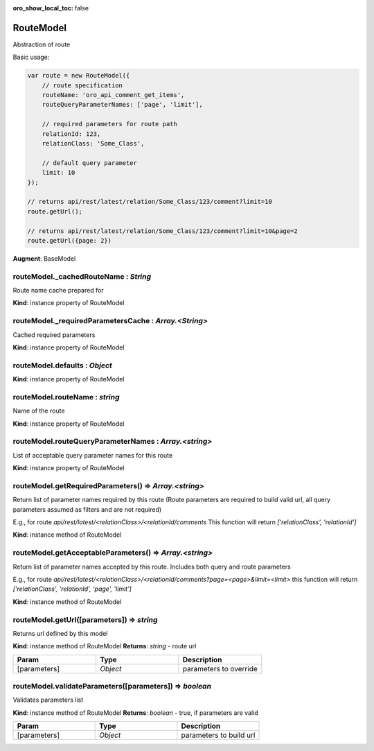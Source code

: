 :oro_show_local_toc: false

.. _bundle-docs-platform-ui-bundle-route-model:

RouteModel
==========

Abstraction of route

Basic usage:

.. code-block:: javascript


    var route = new RouteModel({
        // route specification
        routeName: 'oro_api_comment_get_items',
        routeQueryParameterNames: ['page', 'limit'],

        // required parameters for route path
        relationId: 123,
        relationClass: 'Some_Class',

        // default query parameter
        limit: 10
    });

    // returns api/rest/latest/relation/Some_Class/123/comment?limit=10
    route.getUrl();

    // returns api/rest/latest/relation/Some_Class/123/comment?limit=10&page=2
    route.getUrl({page: 2})


**Augment**: BaseModel  

routeModel._cachedRouteName : `String`
--------------------------------------

Route name cache prepared for

**Kind**: instance property of RouteModel

routeModel._requiredParametersCache : `Array.<String>`
------------------------------------------------------

Cached required parameters

**Kind**: instance property of RouteModel

routeModel.defaults : `Object`
------------------------------

**Kind**: instance property of RouteModel

routeModel.routeName : `string`
-------------------------------

Name of the route

**Kind**: instance property of RouteModel

routeModel.routeQueryParameterNames : `Array.<string>`
------------------------------------------------------

List of acceptable query parameter names for this route

**Kind**: instance property of RouteModel

routeModel.getRequiredParameters() ⇒ `Array.<string>`
-----------------------------------------------------

Return list of parameter names required by this route (Route parameters are required to build valid url, all
query parameters assumed as filters and are not required)

E.g., for route `api/rest/latest/<relationClass>/<relationId/comments`
This function will return `['relationClass', 'relationId']`

**Kind**: instance method of RouteModel

routeModel.getAcceptableParameters() ⇒ `Array.<string>`
-------------------------------------------------------

Return list of parameter names accepted by this route.
Includes both query and route parameters

E.g., for route `api/rest/latest/<relationClass>/<relationId/comments?page=<page>&limit=<limit>`
this function will return `['relationClass', 'relationId', 'page', 'limit']`

**Kind**: instance method of RouteModel

routeModel.getUrl([parameters]) ⇒ `string`
------------------------------------------

Returns url defined by this model

**Kind**: instance method of RouteModel
**Returns**: `string` - route url  

.. csv-table::
   :header: "Param","Type","Description"
   :widths: 20, 20, 20

   "[parameters]","`Object`","parameters to override"

routeModel.validateParameters([parameters]) ⇒ `boolean`
-------------------------------------------------------

Validates parameters list

**Kind**: instance method of RouteModel
**Returns**: `boolean` - true, if parameters are valid  

.. csv-table::
   :header: "Param","Type","Description"
   :widths: 20, 20, 20

   "[parameters]","`Object`","parameters to build url"


